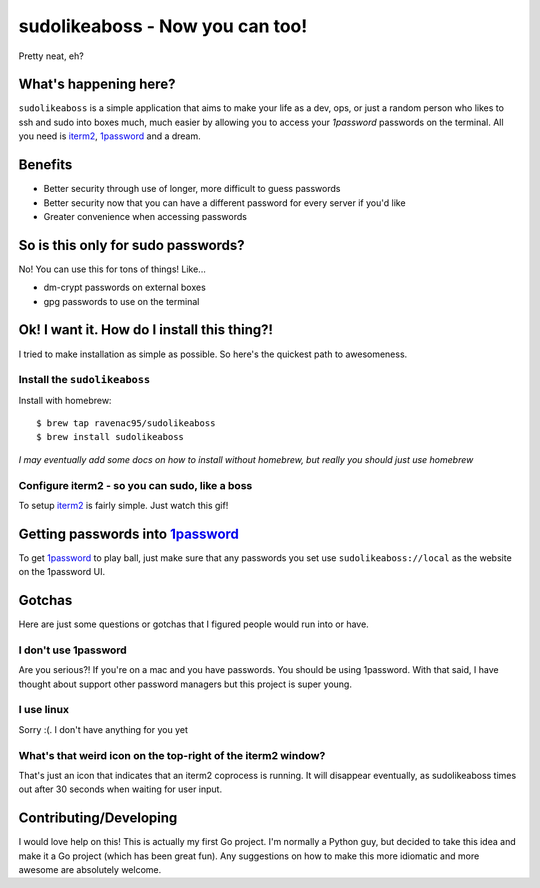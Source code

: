 sudolikeaboss - Now you can too!
================================

.. image:: https://raw.githubusercontent.com/ravenac95/readme-images/master/sudolikeaboss/demo.gif

Pretty neat, eh? 


What's happening here?
----------------------

``sudolikeaboss`` is a simple application that aims to make your life as a dev,
ops, or just a random person who likes to ssh and sudo into boxes much, much
easier by allowing you to access your `1password` passwords on the terminal.
All you need is `iterm2`_, `1password`_ and a dream.

.. _iterm2: http://iterm2.com/
.. _1password: https://agilebits.com/onepassword


Benefits
--------

- Better security through use of longer, more difficult to guess passwords
- Better security now that you can have a different password for every server
  if you'd like
- Greater convenience when accessing passwords


So is this only for sudo passwords?
-----------------------------------

No! You can use this for tons of things! Like...

- dm-crypt passwords on external boxes
- gpg passwords to use on the terminal


Ok! I want it. How do I install this thing?!
--------------------------------------------

I tried to make installation as simple as possible. So here's the quickest path
to awesomeness.


Install the ``sudolikeaboss``
*****************************

Install with homebrew::

    $ brew tap ravenac95/sudolikeaboss
    $ brew install sudolikeaboss

*I may eventually add some docs on how to install without homebrew, but really
you should just use homebrew*


Configure iterm2 - so you can sudo, like a boss
***********************************************

To setup `iterm2`_ is fairly simple. Just watch this gif!

.. image:: https://raw.githubusercontent.com/ravenac95/readme-images/master/sudolikeaboss/configuration.gif


Getting passwords into `1password`_
-----------------------------------

To get `1password`_ to play ball, just make sure that any passwords you set use
``sudolikeaboss://local`` as the website on the 1password UI.


.. image:: https://raw.githubusercontent.com/ravenac95/readme-images/master/sudolikeaboss/add-password.gif


Gotchas
-------

Here are just some questions or gotchas that I figured people would run into or
have.

I don't use 1password
*********************

Are you serious?! If you're on a mac and you have passwords. You should be
using 1password. With that said, I have thought about support other password
managers but this project is super young.


I use linux
***********

Sorry :(. I don't have anything for you yet


What's that weird icon on the top-right of the iterm2 window?
*************************************************************

That's just an icon that indicates that an iterm2 coprocess is running. It will
disappear eventually, as sudolikeaboss times out after 30 seconds when
waiting for user input.


Contributing/Developing
-----------------------

I would love help on this! This is actually my first Go project. I'm normally a
Python guy, but decided to take this idea and make it a Go project (which has
been great fun). Any suggestions on how to make this more idiomatic and more
awesome are absolutely welcome.
